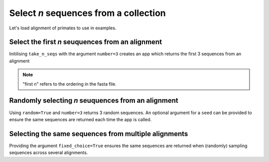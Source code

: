 .. jupyter-execute::
    :hide-code:

    import set_working_directory

Select `n` sequences from a collection
--------------------------------------

Let's load alignment of primates to use in examples. 

.. jupyter-execute::
    :raises:

    from cogent3 import get_app

    loader = get_app("load_aligned", moltype="dna")
    aln = loader("data/primate_brca1.fasta")
    aln

Select the first `n` seuquences from an alignment
^^^^^^^^^^^^^^^^^^^^^^^^^^^^^^^^^^^^^^^^^^^^^^^^^

Initilising ``take_n_seqs`` with the argument ``number=3`` creates an app which returns the first 3 sequences from an alignment 

.. note::  "first n" refers to the ordering in the fasta file. 

.. jupyter-execute::
    :raises:

    from cogent3 import get_app

    first_3 = get_app("take_n_seqs", number=3)
    first_3(aln)

Randomly selecting `n` seuquences from an alignment
^^^^^^^^^^^^^^^^^^^^^^^^^^^^^^^^^^^^^^^^^^^^^^^^^^^

Using ``random=True`` and ``number=3`` returns 3 random sequences. An optional argument for a ``seed`` can be provided to ensure the same sequences are returned each time the app is called.

.. jupyter-execute::
    :raises:

    from cogent3 import get_app

    random_n = get_app("take_n_seqs", random=True, number=3, seed=1)
    random_n(aln)

Selecting the same sequences from multiple alignments
^^^^^^^^^^^^^^^^^^^^^^^^^^^^^^^^^^^^^^^^^^^^^^^^^^^^^

Providing the argument ``fixed_choice=True`` ensures the same sequences are returned when (randomly) sampling sequences across several alignments.

.. jupyter-execute::
    :raises:

    from cogent3 import get_app

    loader = get_app("load_aligned", moltype="dna")
    aln1 = loader("data/primate_brca1.fasta")
    aln2 = loader("data/brca1.fasta")

    aln1.names

.. jupyter-execute::
    :raises:

    aln2.names

.. jupyter-execute::
    :raises:

    fixed_choice = get_app("take_n_seqs", number=2, random=True, fixed_choice=True)
    result1 = fixed_choice(aln1).names
    result2 = fixed_choice(aln2).names
    result1 == result2